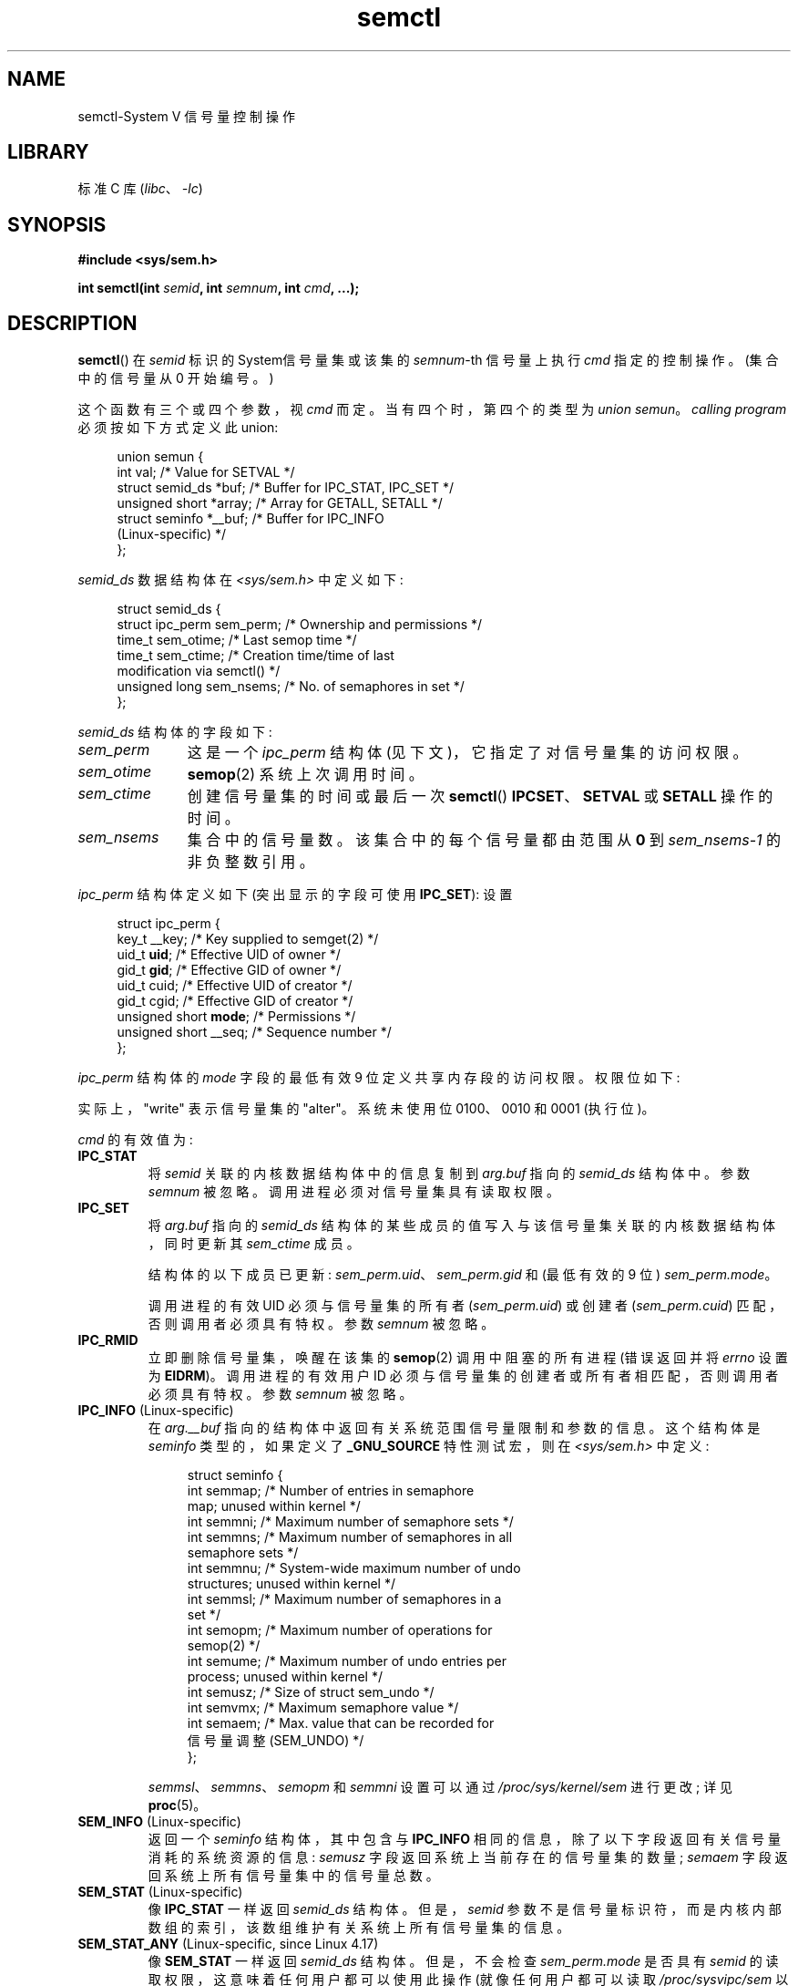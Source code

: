 .\" -*- coding: UTF-8 -*-
'\" t
.\" Copyright 1993 Giorgio Ciucci (giorgio@crcc.it)
.\" and Copyright 2004, 2005 Michael Kerrisk <mtk.manpages@gmail.com>
.\"
.\" SPDX-License-Identifier: Linux-man-pages-copyleft
.\"
.\" Modified Tue Oct 22 17:53:56 1996 by Eric S. Raymond <esr@thyrsus.com>
.\" Modified Fri Jun 19 10:59:15 1998 by Andries Brouwer <aeb@cwi.nl>
.\" Modified Sun Feb 18 01:59:29 2001 by Andries Brouwer <aeb@cwi.nl>
.\" Modified 20 Dec 2001, Michael Kerrisk <mtk.manpages@gmail.com>
.\" Modified 21 Dec 2001, aeb
.\" Modified 27 May 2004, Michael Kerrisk <mtk.manpages@gmail.com>
.\"     Added notes on CAP_IPC_OWNER requirement
.\" Modified 17 Jun 2004, Michael Kerrisk <mtk.manpages@gmail.com>
.\"     Added notes on CAP_SYS_ADMIN requirement for IPC_SET and IPC_RMID
.\" Modified, 11 Nov 2004, Michael Kerrisk <mtk.manpages@gmail.com>
.\"	Language and formatting clean-ups
.\"	Rewrote semun text
.\"	Added semid_ds and ipc_perm structure definitions
.\" 2005-08-02, mtk: Added IPC_INFO, SEM_INFO, SEM_STAT descriptions.
.\" 2018-03-20, dbueso: Added SEM_STAT_ANY description.
.\"
.\"*******************************************************************
.\"
.\" This file was generated with po4a. Translate the source file.
.\"
.\"*******************************************************************
.TH semctl 2 2022\-12\-15 "Linux man\-pages 6.03" 
.SH NAME
semctl\-System V 信号量控制操作
.SH LIBRARY
标准 C 库 (\fIlibc\fP、\fI\-lc\fP)
.SH SYNOPSIS
.nf
\fB#include <sys/sem.h>\fP
.PP
\fBint semctl(int \fP\fIsemid\fP\fB, int \fP\fIsemnum\fP\fB, int \fP\fIcmd\fP\fB, ...);\fP
.fi
.SH DESCRIPTION
\fBsemctl\fP() 在 \fIsemid\fP 标识的 System\V 信号量集或该集的 \fIsemnum\fP\-th 信号量上执行 \fIcmd\fP
指定的控制操作。 (集合中的信号量从 0 开始编号。)
.PP
这个函数有三个或四个参数，视 \fIcmd\fP 而定。 当有四个时，第四个的类型为 \fIunion semun\fP。 \fIcalling program\fP
必须按如下方式定义此 union:
.PP
.in +4n
.EX
union semun {
    int              val;    /* Value for SETVAL */
    struct semid_ds *buf;    /* Buffer for IPC_STAT, IPC_SET */
    unsigned short  *array;  /* Array for GETALL, SETALL */
    struct seminfo  *__buf;  /* Buffer for IPC_INFO
                                (Linux\-specific) */
};
.EE
.in
.PP
\fIsemid_ds\fP 数据结构体在 \fI<sys/sem.h>\fP 中定义如下:
.PP
.in +4n
.EX
struct semid_ds {
    struct ipc_perm sem_perm;  /* Ownership and permissions */
    time_t          sem_otime; /* Last semop time */
    time_t          sem_ctime; /* Creation time/time of last
                                  modification via semctl() */
    unsigned long   sem_nsems; /* No. of semaphores in set */
};
.EE
.in
.PP
\fIsemid_ds\fP 结构体的字段如下:
.TP  11
\fIsem_perm\fP
这是一个 \fIipc_perm\fP 结构体 (见下文)，它指定了对信号量集的访问权限。
.TP 
\fIsem_otime\fP
\fBsemop\fP(2) 系统上次调用时间。
.TP 
\fIsem_ctime\fP
创建信号量集的时间或最后一次 \fBsemctl\fP() \fBIPCSET\fP、\fBSETVAL\fP 或 \fBSETALL\fP 操作的时间。
.TP 
\fIsem_nsems\fP
集合中的信号量数。 该集合中的每个信号量都由范围从 \fB0\fP 到 \fIsem_nsems\-1\fP 的非负整数引用。
.PP
\fIipc_perm\fP 结构体定义如下 (突出显示的字段可使用 \fBIPC_SET\fP): 设置
.PP
.in +4n
.EX
struct ipc_perm {
    key_t          __key; /* Key supplied to semget(2) */
    uid_t          \fBuid\fP;   /* Effective UID of owner */
    gid_t          \fBgid\fP;   /* Effective GID of owner */
    uid_t          cuid;  /* Effective UID of creator */
    gid_t          cgid;  /* Effective GID of creator */
    unsigned short \fBmode\fP;  /* Permissions */
    unsigned short __seq; /* Sequence number */
};
.EE
.in
.PP
\fIipc_perm\fP 结构体的 \fImode\fP 字段的最低有效 9 位定义共享内存段的访问权限。 权限位如下:
.TS
l l.
0400	Read by user
0200	Write by user
0040	Read by group
0020	Write by group
0004	Read by others
0002	Write by others
.TE
.PP
实际上，"write" 表示信号量集的 "alter"。 系统未使用位 0100、0010 和 0001 (执行位)。
.PP
\fIcmd\fP 的有效值为:
.TP 
\fBIPC_STAT\fP
将 \fIsemid\fP 关联的内核数据结构体中的信息复制到 \fIarg.buf\fP 指向的 \fIsemid_ds\fP 结构体中。 参数 \fIsemnum\fP
被忽略。 调用进程必须对信号量集具有读取权限。
.TP 
\fBIPC_SET\fP
将 \fIarg.buf\fP 指向的 \fIsemid_ds\fP 结构体的某些成员的值写入与该信号量集关联的内核数据结构体，同时更新其 \fIsem_ctime\fP
成员。
.IP
结构体的以下成员已更新: \fIsem_perm.uid\fP、\fIsem_perm.gid\fP 和 (最低有效的 9 位) \fIsem_perm.mode\fP。
.IP
调用进程的有效 UID 必须与信号量集的所有者 (\fIsem_perm.uid\fP) 或创建者 (\fIsem_perm.cuid\fP)
匹配，否则调用者必须具有特权。 参数 \fIsemnum\fP 被忽略。
.TP 
\fBIPC_RMID\fP
立即删除信号量集，唤醒在该集的 \fBsemop\fP(2) 调用中阻塞的所有进程 (错误返回并将 \fIerrno\fP 设置为 \fBEIDRM\fP)。
调用进程的有效用户 ID 必须与信号量集的创建者或所有者相匹配，否则调用者必须具有特权。 参数 \fIsemnum\fP 被忽略。
.TP 
\fBIPC_INFO\fP (Linux\-specific)
在 \fIarg.__buf\fP 指向的结构体中返回有关系统范围信号量限制和参数的信息。 这个结构体是 \fIseminfo\fP 类型的，如果定义了
\fB_GNU_SOURCE\fP 特性测试宏，则在 \fI<sys/sem.h>\fP 中定义:
.IP
.in +4n
.EX
struct  seminfo {
    int semmap;  /* Number of entries in semaphore
                    map; unused within kernel */
    int semmni;  /* Maximum number of semaphore sets */ 
    int semmns;  /* Maximum number of semaphores in all
                    semaphore sets */
    int semmnu;  /* System\-wide maximum number of undo
                    structures; unused within kernel */
    int semmsl;  /* Maximum number of semaphores in a
                    set */
    int semopm;  /* Maximum number of operations for
                    semop(2) */
    int semume;  /* Maximum number of undo entries per
                    process; unused within kernel */
    int semusz;  /* Size of struct sem_undo */
    int semvmx;  /* Maximum semaphore value */
    int semaem;  /* Max. value that can be recorded for
                    信号量调整 (SEM_UNDO) */
};
.EE
.in
.IP
\fIsemmsl\fP、\fIsemmns\fP、\fIsemopm\fP 和 \fIsemmni\fP 设置可以通过 \fI/proc/sys/kernel/sem\fP
进行更改; 详见 \fBproc\fP(5)。
.TP 
\fBSEM_INFO\fP (Linux\-specific)
返回一个 \fIseminfo\fP 结构体，其中包含与 \fBIPC_INFO\fP 相同的信息，除了以下字段返回有关信号量消耗的系统资源的信息:
\fIsemusz\fP 字段返回系统上当前存在的信号量集的数量; \fIsemaem\fP 字段返回系统上所有信号量集中的信号量总数。
.TP 
\fBSEM_STAT\fP (Linux\-specific)
像 \fBIPC_STAT\fP 一样返回 \fIsemid_ds\fP 结构体。 但是，\fIsemid\fP
参数不是信号量标识符，而是内核内部数组的索引，该数组维护有关系统上所有信号量集的信息。
.TP 
\fBSEM_STAT_ANY\fP (Linux\-specific, since Linux 4.17)
像 \fBSEM_STAT\fP 一样返回 \fIsemid_ds\fP 结构体。 但是，不会检查 \fIsem_perm.mode\fP 是否具有 \fIsemid\fP
的读取权限，这意味着任何用户都可以使用此操作 (就像任何用户都可以读取 \fI/proc/sysvipc/sem\fP 以获得相同的信息一样)。
.TP 
\fBGETALL\fP
将集合中所有信号量的 \fBsemval\fP (即当前值) 返回到 \fIarg.array\fP。 参数 \fIsemnum\fP 被忽略。
调用进程必须对信号量集具有读取权限。
.TP 
\fBGETNCNT\fP
返回集合中 \fIsemnum\fP\-th 信号量的 \fBsemncnt\fP 值 (即等待信号量值增加的进程数)。 调用进程必须对信号量集具有读取权限。
.TP 
\fBGETPID\fP
返回集合的 \fIsemnum\fP\-th 信号量的 \fBsempid\fP 值。 这是最后一次对该信号量执行操作的进程的 PID (请参见注释)。
调用进程必须对信号量集具有读取权限。
.TP 
\fBGETVAL\fP
为集合的 \fIsemnum\fP\-th 信号量返回 \fBsemval\fP (即信号量值)。 调用进程必须对信号量集具有读取权限。
.TP 
\fBGETZCNT\fP
为集合的 \fIsemnum\fP\-th 信号量返回 \fBsemzcnt\fP 值 (即等待信号量值变为 0 的进程数)。 调用进程必须对信号量集具有读取权限。
.TP 
\fBSETALL\fP
使用 \fIarg.array\fP 为该集合的所有信号量设置 \fBsemval\fP 值，同时更新与该集合关联的 \fIsemid_ds\fP 结构体的
\fIsem_ctime\fP 成员。 撤消条目 (请参见 \fBsemop\fP(2)) 已清除所有进程中已更改的信号量。
如果对信号量值的更改允许其他进程中被阻止的 \fBsemop\fP(2) 调用继续进行，则这些进程将被唤醒。 参数 \fIsemnum\fP 被忽略。
调用进程必须对信号量集具有 alter (write) 权限。
.TP 
\fBSETVAL\fP
将集合的 \fIsemnum\fP\-th 信号量的信号量值 (\fBsemval\fP) 设置为 \fIarg.val\fP，同时更新与该集合关联的
\fIsemid_ds\fP 结构体的 \fIsem_ctime\fP 成员。 清除所有进程中更改的信号量的撤消条目。 如果对信号量值的更改允许其他进程中被阻止的
\fBsemop\fP(2) 调用继续进行，则这些进程将被唤醒。 调用进程必须对信号量集具有更改权限。
.SH "RETURN VALUE"
成功时，\fBsemctl\fP() 根据 \fIcmd\fP 返回一个非负值，如下所示:
.TP 
\fBGETNCNT\fP
\fBsemncnt\fP 的值。
.TP 
\fBGETPID\fP
\fBsempid\fP 的值。
.TP 
\fBGETVAL\fP
\fBsemval\fP 的值。
.TP 
\fBGETZCNT\fP
\fBsemzcnt\fP 的值。
.TP 
\fBIPC_INFO\fP
内核内部数组中最高使用条目的索引，记录有关所有信号量集的信息。 (此信息可与重复的 \fBSEM_STAT\fP 或 \fBSEM_STAT_ANY\fP
操作一起使用，以获得有关系统上所有信号量集的信息。)
.TP 
\fBSEM_INFO\fP
至于 \fBIPC_INFO\fP。
.TP 
\fBSEM_STAT\fP
其索引在 \fIsemid\fP 中给出的信号量集的标识符。
.TP 
\fBSEM_STAT_ANY\fP
至于 \fBSEM_STAT\fP。
.PP
所有其他 \fIcmd\fP 值在成功时返回 0。
.PP
失败时，\fBsemctl\fP() 返回 \-1 并设置 \fIerrno\fP 以指示错误。
.SH ERRORS
.TP 
\fBEACCES\fP
参数 \fIcmd\fP 具有值
\fBGETALL\fP、\fBGETPID\fP、\fBGETVAL\fP、\fBGETNCNT\fP、\fBGETZCNT\fP、\fBIPC_STAT\fP、\fBSEM_STAT\fP、\fBSEM_STAT_ANY\fP、\fBSETALL\fP
或 \fBSETVAL\fP 之一，并且调用进程在信号量集上没有所需的权限，并且在管理其 IPC 命名空间的用户命名空间。
.TP 
\fBEFAULT\fP
\fIarg.buf\fP 或 \fIarg.array\fP 指向的地址不可访问。
.TP 
\fBEIDRM\fP
信号量集已删除。
.TP 
\fBEINVAL\fP
\fIcmd\fP 或 \fIsemid\fP 的值无效。 或者: 对于 \fBSEM_STAT\fP 操作，\fIsemid\fP 中指定的索引值引用了当前未使用的数组槽。
.TP 
\fBEPERM\fP
参数 \fIcmd\fP 的值为 \fBIPC_SET\fP 或 \fBIPC_RMID\fP 但调用进程的有效用户 ID 不是创建者 (在
\fIsem_perm.cuid\fP) 中找到) 或所有者 (在信号量集的 \fIsem_perm.uid\fP) 中找到，进程不具有
\fBCAP_SYS_ADMIN\fP 能力。
.TP 
\fBERANGE\fP
参数 \fIcmd\fP 的值为 \fBSETALL\fP 或 \fBSETVAL\fP，\fBsemval\fP 的设置值 (对于集合中的某些信号量) 小于 0
或大于实现限制 \fBSEMVMX\fP。
.SH STANDARDS
.\" SVr4 documents more error conditions EINVAL and EOVERFLOW.
POSIX.1\-2001, POSIX.1\-2008, SVr4.
.PP
.\" POSIX.1-2001, POSIX.1-2008
POSIX.1 将 \fIsemid_ds\fP 结构体的 \fIsem_nsems\fP 字段指定为 \fIunsigned\ short\fP
类型，并且该字段在大多数其他系统上也是如此定义的。 它在 Linux 2.2 和更早版本上也是如此定义，但是，从 Linux 2.4
开始，该字段的类型为 \fIunsigned\ long\fP。
.SH NOTES
\fBipcs\fP(1) 程序使用 \fBIPC_INFO\fP、\fBSEM_STAT\fP 和 \fBSEM_INFO\fP 操作来提供有关已分配资源的信息。 在
future 中，这些可能会修改或移动到 \fI/proc\fP 文件系统接口。
.PP
\fIstruct semid_ds\fP 中的各个字段在 Linux 2.2 下被键入为 \fIshort\fP，在 Linux 2.4 下已成为
\fIlong\fP。 要利用这一点，在 glibc\-2.1.91 或更高版本下重新编译就足够了。 (内核通过 \fIcmd\fP.) 中的 \fBIPC_64\fP
标志区分新旧调用
.PP
.\" POSIX.1-2001, POSIX.1-2008
在 glibc 的一些早期版本中，\fIsemun\fP union 定义在 \fI<sys/sem.h>\fP 中，但是 POSIX.1
要求调用者定义这个 union。 在 union 定义为 \fInot\fP 的 glibc 版本中，宏 \fB_SEM_SEMUN_UNDEFINED\fP
定义在 \fI<sys/sem.h>\fP 中。
.PP
以下信号量集的系统限制会影响 \fBsemctl\fP() 调用:
.TP 
\fBSEMVMX\fP
\fBsemval\fP: 实现相关的 (32767) 的最大值。
.PP
.\"
为了更好的便携性，最好总是调用 \fBsemctl\fP() 带四个参数。
.SS "The sempid value"
POSIX.1 将 \fIsempid\fP 定义为信号量上的 "process ID of [the] last
operation"，并明确指出该值由成功的 \fBsemop\fP(2) 调用设置，暗示没有其他接口影响 \fIsempid\fP 值。
.PP
.\" At least OpenSolaris (and, one supposes, older Solaris) and Darwin
虽然一些实现符合 POSIX.1 中指定的行为，但其他实现不符合。 (这里的错误可能在于 POSIX.1，因为它可能无法捕获现有实现行为的全部范围。)
各种其他实现也为更新信号量值的其他操作更新 \fIsempid\fP: \fBSETVAL\fP 和 \fBSETALL\fP 操作，以及作为由于使用
\fBSEM_UNDO\fP 标志而在进程终止时执行的信号量调整 (请参见 \fBsemop\fP(2)).
.PP
.\" commit a5f4db877177d2a3d7ae62a7bac3a5a27e083d7f
Linux 还更新 \fIsempid\fP 以进行 \fBSETVAL\fP 操作和信号量调整。 然而，有些不一致，包括 Linux 4.5，内核没有为
\fBSETALL\fP 操作更新 \fIsempid\fP。 这已在 Linux 4.6 中得到纠正。
.SH EXAMPLES
请参见 \fBshmop\fP(2)。
.SH "SEE ALSO"
\fBipc\fP(2), \fBsemget\fP(2), \fBsemop\fP(2), \fBcapabilities\fP(7),
\fBsem_overview\fP(7), \fBsysvipc\fP(7)
.PP
.SH [手册页中文版]
.PP
本翻译为免费文档；阅读
.UR https://www.gnu.org/licenses/gpl-3.0.html
GNU 通用公共许可证第 3 版
.UE
或稍后的版权条款。因使用该翻译而造成的任何问题和损失完全由您承担。
.PP
该中文翻译由 wtklbm
.B <wtklbm@gmail.com>
根据个人学习需要制作。
.PP
项目地址:
.UR \fBhttps://github.com/wtklbm/manpages-chinese\fR
.ME 。
